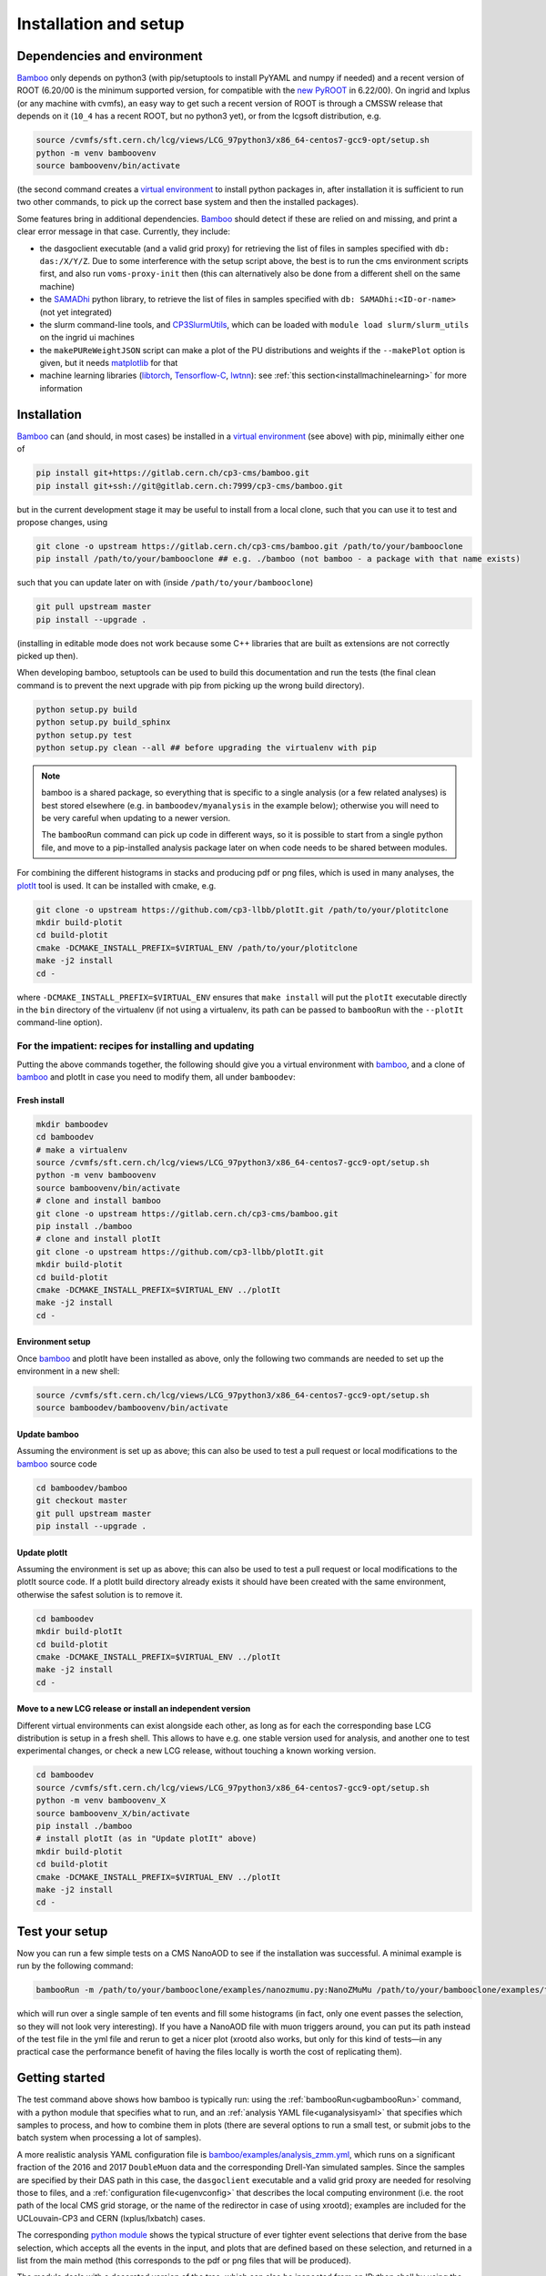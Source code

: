 Installation and setup
======================

Dependencies and environment
----------------------------

Bamboo_ only depends on python3 (with pip/setuptools to install PyYAML and
numpy if needed) and a recent version of ROOT (6.20/00 is the minimum
supported version, for compatible with the `new PyROOT`_ in 6.22/00).
On ingrid and lxplus (or any machine with cvmfs), an easy way to get such
a recent version of ROOT is through a CMSSW release that depends on it (``10_4``
has a recent ROOT, but no python3 yet), or from the lcgsoft distribution, e.g.

.. code-block:: sh

   source /cvmfs/sft.cern.ch/lcg/views/LCG_97python3/x86_64-centos7-gcc9-opt/setup.sh
   python -m venv bamboovenv
   source bamboovenv/bin/activate

(the second command creates a `virtual environment`_
to install python packages in, after installation it is sufficient to run two
other commands, to pick up the correct base system and then the installed
packages).

Some features bring in additional dependencies. Bamboo_ should detect if these
are relied on and missing, and print a clear error message in that case.
Currently, they include:

- the dasgoclient executable (and a valid grid proxy) for retrieving the list
  of files in samples specified with ``db: das:/X/Y/Z``. Due to some
  interference with the setup script above, the best is to run the cms
  environment scripts first, and also run ``voms-proxy-init`` then (this can
  alternatively also be done from a different shell on the same machine)
- the SAMADhi_ python library, to retrieve the list of files in samples
  specified with ``db: SAMADhi:<ID-or-name>`` (not yet integrated)
- the slurm command-line tools, and CP3SlurmUtils_, which can be loaded with
  ``module load slurm/slurm_utils`` on the ingrid ui machines
- the ``makePUReWeightJSON`` script can make a plot of the PU distributions
  and weights if the ``--makePlot`` option is given, but it needs matplotlib_
  for that
- machine learning libraries (libtorch_, Tensorflow-C_, lwtnn_): see
  :ref:`this section<installmachinelearning>` for more information

Installation
------------

Bamboo_ can (and should, in most cases) be installed in a
`virtual environment`_ (see above) with pip, minimally either one of

.. code-block:: sh

   pip install git+https://gitlab.cern.ch/cp3-cms/bamboo.git
   pip install git+ssh://git@gitlab.cern.ch:7999/cp3-cms/bamboo.git

but in the current development stage it may be useful to install from
a local clone, such that you can use it to test and propose changes, using

.. code-block:: sh

   git clone -o upstream https://gitlab.cern.ch/cp3-cms/bamboo.git /path/to/your/bambooclone
   pip install /path/to/your/bambooclone ## e.g. ./bamboo (not bamboo - a package with that name exists)

such that you can update later on with (inside ``/path/to/your/bambooclone``)

.. code-block:: sh

   git pull upstream master
   pip install --upgrade .

(installing in editable mode does not work because some C++ libraries that are
built as extensions are not correctly picked up then).

When developing bamboo, setuptools can be used to build this documentation and
run the tests (the final clean command is to prevent the next upgrade with pip
from picking up the wrong build directory).

.. code-block:: sh

   python setup.py build
   python setup.py build_sphinx
   python setup.py test
   python setup.py clean --all ## before upgrading the virtualenv with pip

.. note::

   bamboo is a shared package, so everything that is specific to a single
   analysis (or a few related analyses) is best stored elsewhere (e.g. in
   ``bamboodev/myanalysis`` in the example below); otherwise you will need to
   be very careful when updating to a newer version.

   The ``bambooRun`` command can pick up code in different ways, so it is
   possible to start from a single python file, and move to a pip-installed
   analysis package later on when code needs to be shared between modules.

For combining the different histograms in stacks and producing pdf or png files,
which is used in many analyses, the plotIt_ tool is used.
It can be installed with cmake, e.g.

.. code-block:: sh

   git clone -o upstream https://github.com/cp3-llbb/plotIt.git /path/to/your/plotitclone
   mkdir build-plotit
   cd build-plotit
   cmake -DCMAKE_INSTALL_PREFIX=$VIRTUAL_ENV /path/to/your/plotitclone
   make -j2 install
   cd -

where ``-DCMAKE_INSTALL_PREFIX=$VIRTUAL_ENV`` ensures that ``make install``
will put the ``plotIt`` executable directly in the ``bin`` directory of the
virtualenv (if not using a virtualenv, its path can be passed to ``bambooRun``
with the ``--plotIt`` command-line option).


For the impatient: recipes for installing and updating
''''''''''''''''''''''''''''''''''''''''''''''''''''''

Putting the above commands together, the following should give you a virtual
environment with bamboo_, and a clone of bamboo_ and plotIt in case you need to
modify them, all under ``bamboodev``:

Fresh install
#############

.. code-block:: sh

   mkdir bamboodev
   cd bamboodev
   # make a virtualenv
   source /cvmfs/sft.cern.ch/lcg/views/LCG_97python3/x86_64-centos7-gcc9-opt/setup.sh
   python -m venv bamboovenv
   source bamboovenv/bin/activate
   # clone and install bamboo
   git clone -o upstream https://gitlab.cern.ch/cp3-cms/bamboo.git
   pip install ./bamboo
   # clone and install plotIt
   git clone -o upstream https://github.com/cp3-llbb/plotIt.git
   mkdir build-plotit
   cd build-plotit
   cmake -DCMAKE_INSTALL_PREFIX=$VIRTUAL_ENV ../plotIt
   make -j2 install
   cd -

Environment setup
#################

Once bamboo_ and plotIt have been installed as above, only the following two
commands are needed to set up the environment in a new shell:

.. code-block:: sh

   source /cvmfs/sft.cern.ch/lcg/views/LCG_97python3/x86_64-centos7-gcc9-opt/setup.sh
   source bamboodev/bamboovenv/bin/activate

Update bamboo
#############

Assuming the environment is set up as above; this can also be used to test a
pull request or local modifications to the bamboo_ source code

.. code-block:: sh

   cd bamboodev/bamboo
   git checkout master
   git pull upstream master
   pip install --upgrade .

Update plotIt
#############

Assuming the environment is set up as above; this can also be used to test a
pull request or local modifications to the plotIt source code.
If a plotIt build directory already exists it should have been created with the same
environment, otherwise the safest solution is to remove it.

.. code-block:: sh

   cd bamboodev
   mkdir build-plotIt
   cd build-plotit
   cmake -DCMAKE_INSTALL_PREFIX=$VIRTUAL_ENV ../plotIt
   make -j2 install
   cd -

Move to a new LCG release or install an independent version
############################################################

Different virtual environments can exist alongside each other, as long as for
each the corresponding base LCG distribution is setup in a fresh shell.
This allows to have e.g. one stable version used for analysis, and another one
to test experimental changes, or check a new LCG release, without touching a
known working version.

.. code-block:: sh

   cd bamboodev
   source /cvmfs/sft.cern.ch/lcg/views/LCG_97python3/x86_64-centos7-gcc9-opt/setup.sh
   python -m venv bamboovenv_X
   source bamboovenv_X/bin/activate
   pip install ./bamboo
   # install plotIt (as in "Update plotIt" above)
   mkdir build-plotit
   cd build-plotit
   cmake -DCMAKE_INSTALL_PREFIX=$VIRTUAL_ENV ../plotIt
   make -j2 install
   cd -

Test your setup
---------------

Now you can run a few simple tests on a CMS NanoAOD to see if the installation
was successful. A minimal example is run by the following command:

.. code-block:: sh

   bambooRun -m /path/to/your/bambooclone/examples/nanozmumu.py:NanoZMuMu /path/to/your/bambooclone/examples/test1.yml -o test1

which will run over a single sample of ten events and fill some histograms
(in fact, only one event passes the selection, so they will not look very
interesting).
If you have a NanoAOD file with muon triggers around, you can put its path
instead of the test file in the yml file and rerun to get a nicer plot (xrootd
also works, but only for this kind of tests |---| in any practical case the
performance benefit of having the files locally is worth the cost of replicating
them).

Getting started
---------------

The test command above shows how bamboo is typically run: using the
:ref:`bambooRun<ugbambooRun>` command, with a python module that specifies what
to run, and an :ref:`analysis YAML file<uganalysisyaml>` that specifies which
samples to process, and how to combine them in plots (there are several options
to run a small test, or submit jobs to the batch system when processing a lot
of samples).

A more realistic analysis YAML configuration file is
`bamboo/examples/analysis_zmm.yml <https://gitlab.cern.ch/cp3-cms/bamboo/blob/master/examples/analysis_zmm.yml>`_,
which runs on a significant fraction of the 2016 and 2017 ``DoubleMuon`` data
and the corresponding Drell-Yan simulated samples.
Since the samples are specified by their DAS path in this case, the
``dasgoclient`` executable and a valid grid proxy are needed for resolving
those to files, and a :ref:`configuration file<ugenvconfig>` that describes the
local computing environment (i.e. the root path of the local CMS grid storage,
or the name of the redirector in case of using xrootd); examples are included
for the UCLouvain-CP3 and CERN (lxplus/lxbatch) cases.

The corresponding
`python module <https://gitlab.cern.ch/cp3-cms/bamboo/blob/master/examples/nanozmumu.py>`_
shows the typical structure of ever tighter event selections that derive from
the base selection, which accepts all the events in the input, and plots that
are defined based on these selection, and returned in a list from the main
method (this corresponds to the pdf or png files that will be produced).

The module deals with a decorated version of the tree, which can also be
inspected from an IPython shell by using the ``-i`` option to ``bambooRun``,
e.g.

.. code-block:: sh

   bambooRun -i -m /path/to/your/bambooclone/examples/nanozmumu.py:NanoZMuMu /path/to/your/bambooclone/examples/test1.yml

together with the helper methods defined on :doc:`this page<treefunctions>`,
this allows to define a wide variety of selection requirements and variables.

The :doc:`user guide<userguide>` contains a much more detailed description of
the different files and how they are used, and the
:doc:`analysis recipes page<recipes>` provides more information about the
bundled helper methods for common tasks.
The :doc:`API reference<apiref>` describes all available user-facing methods
and classes.
If the builtin functionality is not sufficient, some hints on extending or
modifying bamboo can be found in the :doc:`advanced topics<advanced>` and the
:doc:`hacking guide<hacking>`.

.. _installmachinelearning:

Machine learning packages
-------------------------

In order to evaluate machine learning classifiers, bamboo_ needs to find the
necessary C(++) libraries, both when the extension libraries are compiled and
at runtime (so they need to be installed before (re)installing bamboo_).
For libtorch_ this is done by searching for the ``torch`` package
using ``pkg_resources``, which should work whenever it is installed with pip
or conda.
Tensorflow-C_ and lwtnn_ will be searched for (by cmake and the dynamic library
loader) in the default locations, supplemented with the currently active
`virtual environment`_, if any (scripts to install them there directly are
included in the bamboo source code respository, as
``ext/install_tensorflow-c.sh`` and ``ext/install_lwtnn.sh``).

.. note:: Installing a newer version of libtorch_ in a virtualenv if it is
   also available through the ``PYTHONPATH`` (e.g. in the LCG distribution)
   generally does not work, since virtualenv uses ``PYTHONHOME``, which has
   lower precedence.
   For the pure C(++) libraries Tensorflow-C_ and lwtnn_ this could be made to
   work, but currently the virtual environment is only explicitly searched if
   they are not found otherwise.
   Therefore it is recommended to stick with the version provided by the LCG
   distribution, or set up an isolated environment with conda |--| see the
   issues `#68`_ (for now) and `#65`_ for more information. When a stable
   solution is found it will be added here.

.. warning:: the libtorch_ and Tensorflow-C_ builds in LCG_98python3 contain
   AVX2 instructions (so one of
   `these <https://en.wikipedia.org/wiki/Advanced_Vector_Extensions#CPUs_with_AVX2>`_
   CPU generations).
   See issue `#68`_ for more a more detailed discussion, and a possible workaround.


.. _bamboo: https://cp3.irmp.ucl.ac.be/~pdavid/bamboo/index.html

.. _CP3SlurmUtils: https://cp3-git.irmp.ucl.ac.be/cp3-support/helpdesk/wikis/Slurm#the-cp3slurmutils-package

.. _matplotlib: https://matplotlib.org

.. _SAMADhi: https://cp3.irmp.ucl.ac.be/samadhi/index.php

.. _virtual environment: https://packaging.python.org/tutorials/installing-packages/#creating-virtual-environments

.. _plotIt: https://github.com/cp3-llbb/plotIt

.. _libtorch: https://pytorch.org/cppdocs/

.. _Tensorflow-C: https://www.tensorflow.org/install/lang_c

.. _lwtnn: https://github.com/lwtnn/lwtnn

.. _#68: https://gitlab.cern.ch/cp3-cms/bamboo/-/issues/68

.. _#65: https://gitlab.cern.ch/cp3-cms/bamboo/-/issues/65

.. _new PyROOT: https://root.cern/blog/new-pyroot-622/

.. |---| unicode:: U+2014
   :trim:
